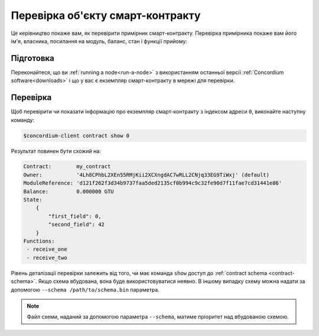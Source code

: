 .. _inspect-instance:

=================================
Перевірка об'єкту смарт-контракту
=================================

Це керівництво покаже вам, як перевірити примірник смарт-контракту.
Перевірка примірника покаже вам його ім'я, власника, посилання на модуль, баланс, стан і функції прийому: 

Підготовка
===========

Переконайтеся, що ви :ref:`running a node<run-a-node>` з використанням останньої версії :ref:`Concordium software<downloads>` і що у вас є екземпляр смарт-контракту в мережі для перевірки. 

.. seealso::
   For how to deploy a smart contract module see :ref:`deploy-module` and for
   how to create an instance :ref:`initialize-contract`.

Перевірка
==========

Щоб перевірити чи показати інформацію про екземпляр смарт-контракту з індексом адреси ``0``, виконайте наступну команду: 

.. code-block:: console

   $concordium-client contract show 0

Результат повинен бути схожий на: 

.. code-block:: console

   Contract:        my_contract
   Owner:           '4Lh8CPhbL2XEn55RMjKii2XCXngdAC7wRLL2CNjq33EG9TiWxj' (default)
   ModuleReference: 'd121f262f3d34b9737faa5ded2135cf0b994c9c32fe90d7f11fae7cd31441e86'
   Balance:         0.000000 GTU
   State:
       {
           "first_field": 0,
           "second_field": 42
       }
   Functions:
    - receive_one
    - receive_two

.. seealso::

   For more information about contract instance addresses, see
   :ref:`references-on-chain`.

Рівень деталізації перевірки залежить від того, чи має команда ``show`` доступ до :ref:`contract schema <contract-schema>`.
Якщо схема вбудована, вона буде використовуватися неявно. В іншому випадку схему можна надати за допомогою ``--schema /path/to/schema.bin`` параметра. 

.. note::

   Файл схеми, наданий за допомогою параметра ``--schema``, матиме пріоритет над вбудованою схемою. 

.. seealso::

   :ref:`Read more about why and how to use smart contract schemas <contract-schema>`.
